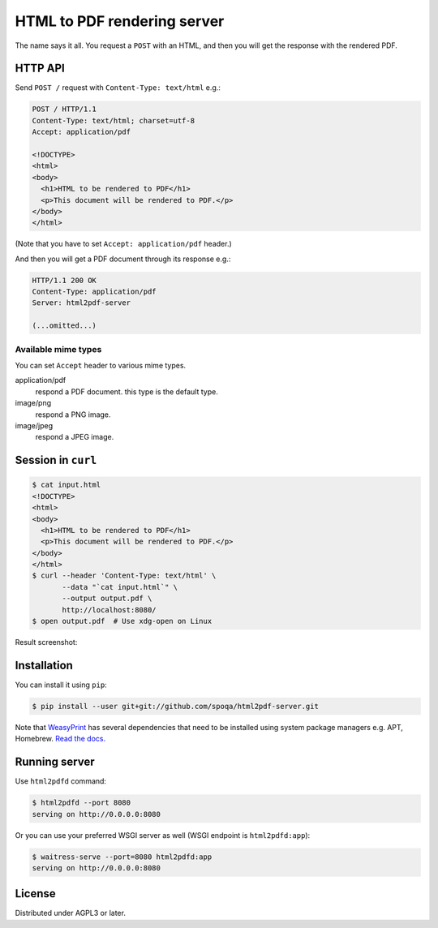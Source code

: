 HTML to PDF rendering server
============================

The name says it all.  You request a ``POST`` with an HTML, and then you
will get the response with the rendered PDF.


HTTP API
--------

Send ``POST /`` request with ``Content-Type: text/html`` e.g.:

.. code-block:: http

   POST / HTTP/1.1
   Content-Type: text/html; charset=utf-8
   Accept: application/pdf

   <!DOCTYPE>
   <html>
   <body>
     <h1>HTML to be rendered to PDF</h1>
     <p>This document will be rendered to PDF.</p>
   </body>
   </html>

(Note that you have to set ``Accept: application/pdf`` header.)

And then you will get a PDF document through its response e.g.:

.. code-block:: http

   HTTP/1.1 200 OK
   Content-Type: application/pdf
   Server: html2pdf-server

   (...omitted...)


Available mime types
''''''''''''''''''''

You can set ``Accept`` header to various mime types.

application/pdf
  respond a PDF document.  this type is the default type.

image/png
  respond a PNG image.

image/jpeg
  respond a JPEG image.


Session in ``curl``
-------------------

.. code-block:: console

   $ cat input.html
   <!DOCTYPE>
   <html>
   <body>
     <h1>HTML to be rendered to PDF</h1>
     <p>This document will be rendered to PDF.</p>
   </body>
   </html>
   $ curl --header 'Content-Type: text/html' \
          --data "`cat input.html`" \
          --output output.pdf \
          http://localhost:8080/
   $ open output.pdf  # Use xdg-open on Linux

Result screenshot:

.. image:: screenshot.png
   :alt: Result screenshot


Installation
------------

You can install it using ``pip``:

.. code-block:: console

   $ pip install --user git+git://github.com/spoqa/html2pdf-server.git

Note that WeasyPrint_ has several dependencies that need to be installed
using system package managers e.g. APT, Homebrew.  `Read the docs.`__

.. _WeasyPrint: http://weasyprint.org/
__ http://weasyprint.org/docs/install/#by-platform


Running server
--------------

Use ``html2pdfd`` command:

.. code-block:: console

   $ html2pdfd --port 8080
   serving on http://0.0.0.0:8080

Or you can use your preferred WSGI server as well (WSGI endpoint is
``html2pdfd:app``):

.. code-block:: console

   $ waitress-serve --port=8080 html2pdfd:app
   serving on http://0.0.0.0:8080


License
-------

Distributed under AGPL3 or later.
